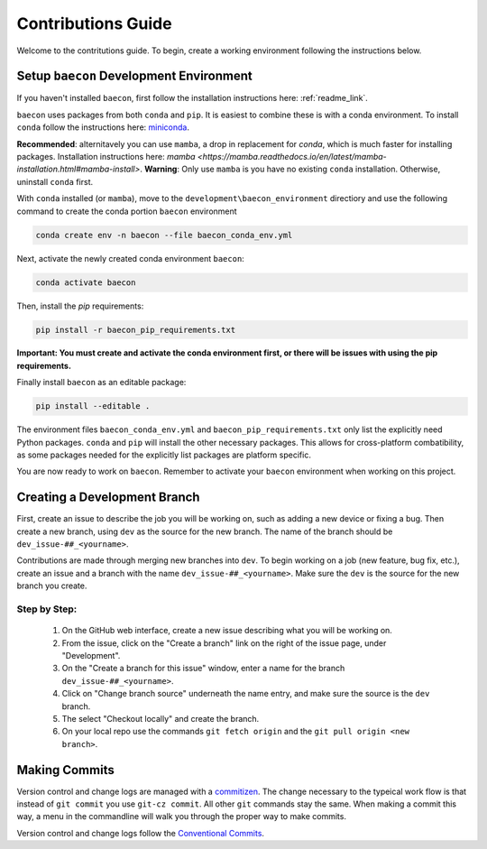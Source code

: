 .. _contribution_guide:

Contributions Guide
+++++++++++++++++++

Welcome to the contritutions guide. To begin, create a working environment 
following the instructions below.


Setup ``baecon`` Development Environment
========================================

If you haven't installed ``baecon``, first follow the installation instructions
here: :ref:`readme_link`.

``baecon`` uses packages from both ``conda`` and ``pip``. It is easiest to combine these
is with a conda environment. To install ``conda`` follow the instructions here: 
`miniconda <https://docs.conda.io/en/latest/miniconda.html>`_. 

**Recommended**: alternitavely 
you can use ``mamba``, a drop in replacement for `conda`, which is much faster for installing 
packages. Installation instructions here: `mamba <https://mamba.readthedocs.io/en/latest/mamba-installation.html#mamba-install>`. 
**Warning**: Only use ``mamba`` is you have no existing ``conda`` installation. Otherwise, 
uninstall ``conda`` first.

With ``conda`` installed (or ``mamba``), move to the ``development\baecon_environment`` directiory and 
use the following command to create the conda portion ``baecon`` environment

.. code-block:: bash

    conda create env -n baecon --file baecon_conda_env.yml
    
Next, activate the newly created conda environment ``baecon``:

.. code-block:: bash

    conda activate baecon
    
Then, install the `pip` requirements:

.. code-block:: bash 

    pip install -r baecon_pip_requirements.txt
    
**Important: You must create and activate the conda environment first, or there will
be issues with using the pip requirements.**

Finally install ``baecon`` as an editable package:

.. code-block:: bash

    pip install --editable .

The environment files ``baecon_conda_env.yml`` and ``baecon_pip_requirements.txt`` only list
the explicitly need Python packages. ``conda`` and ``pip`` will install the other necessary 
packages. This allows for cross-platform combatibility, as some packages needed for the 
explicitly list packages are platform specific.

You are now ready to work on ``baecon``. Remember to activate your ``baecon`` environment 
when working on this project.

.. todo:: 
    Create test to check environment is correctly installed.
    

Creating a Development Branch
=============================

First, create an issue to describe the job you will be working on, such as adding
a new device or fixing a bug. Then create a new branch, using ``dev`` as the source
for the new branch. The name of the branch should be ``dev_issue-##_<yourname>``.

Contributions are made through merging new branches into ``dev``. To begin working on a job 
(new feature, bug fix, etc.), create an issue and a branch with the name 
``dev_issue-##_<yourname>``. Make sure the ``dev`` is the source for the new branch
you create. 

Step by Step:
-------------
    #. On the GitHub web interface, create a new issue describing what you will be working on.
    #. From the issue, click on the  "Create a branch" link on the 
       right of the issue page, under "Development".
    #. On the "Create a branch for this issue" window, enter a name for the branch 
       ``dev_issue-##_<yourname>``.
    #. Click on "Change branch source" underneath the name entry, and make sure the
       source is the ``dev`` branch.
    #. The select "Checkout locally" and create the branch.
    #. On your local repo use the commands ``git fetch origin`` and the 
       ``git pull origin <new branch>``.


Making Commits
==============
Version control and change logs are managed with a `commitizen <https://commitizen-tools.github.io/commitizen/>`_.
The change necessary to the typeical work flow is that instead of ``git commit`` you use ``git-cz commit``. 
All other ``git`` commands stay the same. When making a commit this way, a menu in the commandline 
will walk you through the proper way to make commits.

Version control and change logs follow the `Conventional Commits <https://www.conventionalcommits.org/en/v1.0.0/>`_.

